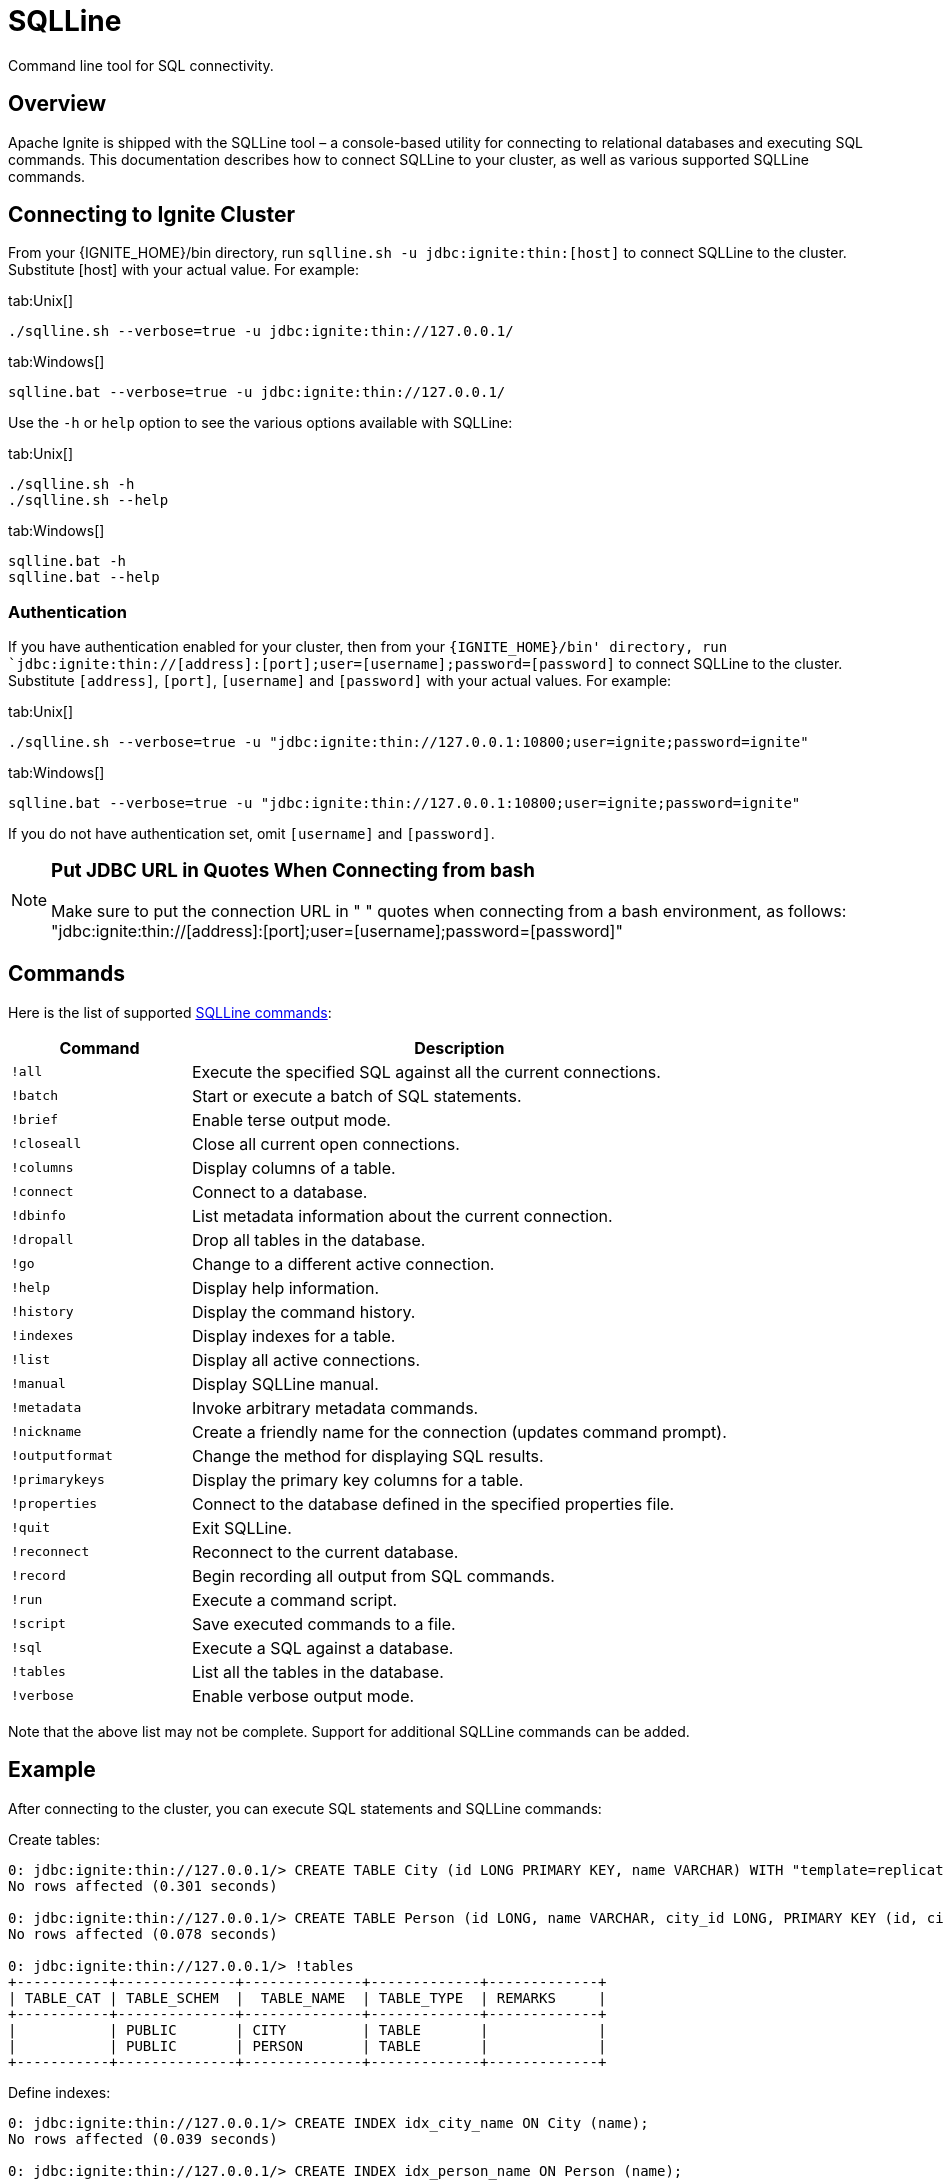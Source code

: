 = SQLLine


Command line tool for SQL connectivity.

== Overview
Apache Ignite is shipped with the SQLLine tool – a console-based utility for connecting to relational databases and executing SQL commands.
This documentation describes how to connect SQLLine to your cluster, as well as various supported SQLLine commands.

== Connecting to Ignite Cluster
From your {IGNITE_HOME}/bin directory, run `sqlline.sh -u jdbc:ignite:thin:[host]` to connect SQLLine to the cluster. Substitute [host] with your actual value. For example:

[tabs]
--
tab:Unix[]
[source,shell]
----
./sqlline.sh --verbose=true -u jdbc:ignite:thin://127.0.0.1/
----

tab:Windows[]
[source,shell]
----
sqlline.bat --verbose=true -u jdbc:ignite:thin://127.0.0.1/
----

--



Use the `-h` or `help` option to see the various options available with SQLLine:

[tabs]
--
tab:Unix[]
[source,shell]
----
./sqlline.sh -h
./sqlline.sh --help
----

tab:Windows[]
[source,shell]
----
sqlline.bat -h
sqlline.bat --help
----
--


=== Authentication
If you have authentication enabled for your cluster, then from your `{IGNITE_HOME}/bin' directory, run `jdbc:ignite:thin://[address]:[port];user=[username];password=[password]` to connect SQLLine to the cluster. Substitute `[address]`, `[port]`, `[username]` and `[password]` with your actual values. For example:


[tabs]
--
tab:Unix[]
[source,shell]
----
./sqlline.sh --verbose=true -u "jdbc:ignite:thin://127.0.0.1:10800;user=ignite;password=ignite"
----

tab:Windows[]
[source,shell]
----
sqlline.bat --verbose=true -u "jdbc:ignite:thin://127.0.0.1:10800;user=ignite;password=ignite"
----
--

If you do not have authentication set, omit `[username]` and `[password]`.

[NOTE]
====
[discrete]
=== Put JDBC URL in Quotes When Connecting from bash
Make sure to put the connection URL in " " quotes when connecting from a bash environment, as follows: "jdbc:ignite:thin://[address]:[port];user=[username];password=[password]"
====

== Commands
Here is the list of supported link:http://sqlline.sourceforge.net#commands[SQLLine commands, window=_blank]:

[width="100%", cols="25%, 75%"]
|=======
|Command |	Description

|`!all`
|Execute the specified SQL against all the current connections.

|`!batch`
|Start or execute a batch of SQL statements.

|`!brief`
|Enable terse output mode.

|`!closeall`
|Close all current open connections.

|`!columns`
|Display columns of a table.

|`!connect`
|Connect to a database.

|`!dbinfo`
|List metadata information about the current connection.

|`!dropall`
|Drop all tables in the database.

|`!go`
|Change to a different active connection.

|`!help`
|Display help information.

|`!history`
|Display the command history.

|`!indexes`
|Display indexes for a table.

|`!list`
|Display all active connections.

|`!manual`
|Display SQLLine manual.

|`!metadata`
|Invoke arbitrary metadata commands.

|`!nickname`
|Create a friendly name for the connection (updates command prompt).

|`!outputformat`
|Change the method for displaying SQL results.

|`!primarykeys`
|Display the primary key columns for a table.

|`!properties`
|Connect to the database defined in the specified properties file.

|`!quit`
|Exit SQLLine.

|`!reconnect`
|Reconnect to the current database.

|`!record`
|Begin recording all output from SQL commands.

|`!run`
|Execute a command script.

|`!script`
|Save executed commands to a file.

|`!sql`
|Execute a SQL against a database.

|`!tables`
|List all the tables in the database.

|`!verbose`
|Enable verbose output mode.
|=======

Note that the above list may not be complete. Support for additional SQLLine commands can be added.

== Example
After connecting to the cluster, you can execute SQL statements and SQLLine commands:


Create tables:
[source,sql]
----
0: jdbc:ignite:thin://127.0.0.1/> CREATE TABLE City (id LONG PRIMARY KEY, name VARCHAR) WITH "template=replicated";
No rows affected (0.301 seconds)

0: jdbc:ignite:thin://127.0.0.1/> CREATE TABLE Person (id LONG, name VARCHAR, city_id LONG, PRIMARY KEY (id, city_id))WITH "backups=1, affinityKey=city_id";
No rows affected (0.078 seconds)

0: jdbc:ignite:thin://127.0.0.1/> !tables
+-----------+--------------+--------------+-------------+-------------+
| TABLE_CAT | TABLE_SCHEM  |  TABLE_NAME  | TABLE_TYPE  | REMARKS     |
+-----------+--------------+--------------+-------------+-------------+
|           | PUBLIC       | CITY         | TABLE       |             |
|           | PUBLIC       | PERSON       | TABLE       |             |
+-----------+--------------+--------------+-------------+-------------+
----

Define indexes:

[source,sql]
----
0: jdbc:ignite:thin://127.0.0.1/> CREATE INDEX idx_city_name ON City (name);
No rows affected (0.039 seconds)

0: jdbc:ignite:thin://127.0.0.1/> CREATE INDEX idx_person_name ON Person (name);
No rows affected (0.013 seconds)

0: jdbc:ignite:thin://127.0.0.1/> !indexes
+-----------+--------------+--------------+-------------+-----------------+
| TABLE_CAT | TABLE_SCHEM  |  TABLE_NAME  | NON_UNIQUE  | INDEX_QUALIFIER |
+-----------+--------------+--------------+-------------+-----------------+
|           | PUBLIC       | CITY         | true        |                 |
|           | PUBLIC       | PERSON       | true        |                 |
+-----------+--------------+--------------+-------------+-----------------+
----

You can also watch a link:https://www.youtube.com/watch?v=FKS8A86h-VY[screencast, window=_blank] to learn more about how to use SQLLine.
